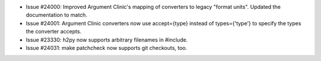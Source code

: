 - Issue #24000: Improved Argument Clinic's mapping of converters to legacy
  "format units".  Updated the documentation to match.

- Issue #24001: Argument Clinic converters now use accept={type}
  instead of types={'type'} to specify the types the converter accepts.

- Issue #23330: h2py now supports arbitrary filenames in #include.

- Issue #24031: make patchcheck now supports git checkouts, too.

